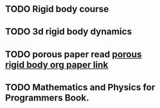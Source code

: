 * TODO Rigid body course
* TODO 3d rigid body dynamics
* TODO porous paper read [[file:~/code/literatureSurvey/porousFlow/porous2008.org][porous rigid body org paper link]]
* TODO Mathematics and Physics for Programmers Book.
